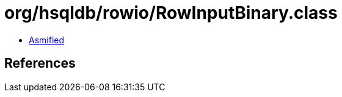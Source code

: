 = org/hsqldb/rowio/RowInputBinary.class

 - link:RowInputBinary-asmified.java[Asmified]

== References

